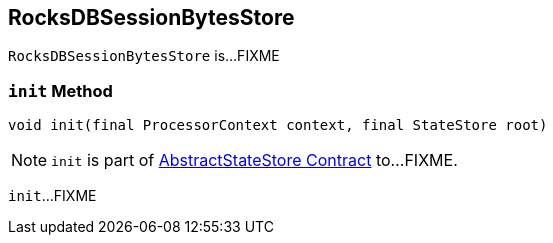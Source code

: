 == [[RocksDBSessionBytesStore]] RocksDBSessionBytesStore

`RocksDBSessionBytesStore` is...FIXME

=== [[init]] `init` Method

[source, java]
----
void init(final ProcessorContext context, final StateStore root)
----

NOTE: `init` is part of link:kafka-streams-StateStore-AbstractStateStore.adoc#init[AbstractStateStore Contract] to...FIXME.

`init`...FIXME
